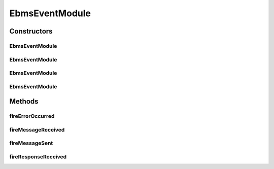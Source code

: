 .. java:import:: hk.hku.cecid.ebms.pkg EbxmlMessage

.. java:import:: hk.hku.cecid.ebms.spa EbmsProcessor

.. java:import:: hk.hku.cecid.piazza.commons.module EventModule

EbmsEventModule
===============

.. java:package:: hk.hku.cecid.ebms.spa.task
   :noindex:

.. java:type:: public class EbmsEventModule extends EventModule<EbmsEventListener>

Constructors
------------
EbmsEventModule
^^^^^^^^^^^^^^^

.. java:constructor:: public EbmsEventModule(String descriptorLocation, ClassLoader loader)
   :outertype: EbmsEventModule

EbmsEventModule
^^^^^^^^^^^^^^^

.. java:constructor:: public EbmsEventModule(String descriptorLocation, boolean shouldInitialize)
   :outertype: EbmsEventModule

EbmsEventModule
^^^^^^^^^^^^^^^

.. java:constructor:: public EbmsEventModule(String descriptorLocation, ClassLoader loader, boolean shouldInitialize)
   :outertype: EbmsEventModule

EbmsEventModule
^^^^^^^^^^^^^^^

.. java:constructor:: public EbmsEventModule(String descriptorLocation)
   :outertype: EbmsEventModule

Methods
-------
fireErrorOccurred
^^^^^^^^^^^^^^^^^

.. java:method:: public void fireErrorOccurred(EbxmlMessage errorMessage)
   :outertype: EbmsEventModule

fireMessageReceived
^^^^^^^^^^^^^^^^^^^

.. java:method:: public void fireMessageReceived(EbxmlMessage requestMessage)
   :outertype: EbmsEventModule

fireMessageSent
^^^^^^^^^^^^^^^

.. java:method:: public void fireMessageSent(EbxmlMessage requestMessage)
   :outertype: EbmsEventModule

fireResponseReceived
^^^^^^^^^^^^^^^^^^^^

.. java:method:: public void fireResponseReceived(EbxmlMessage acknowledgement)
   :outertype: EbmsEventModule

